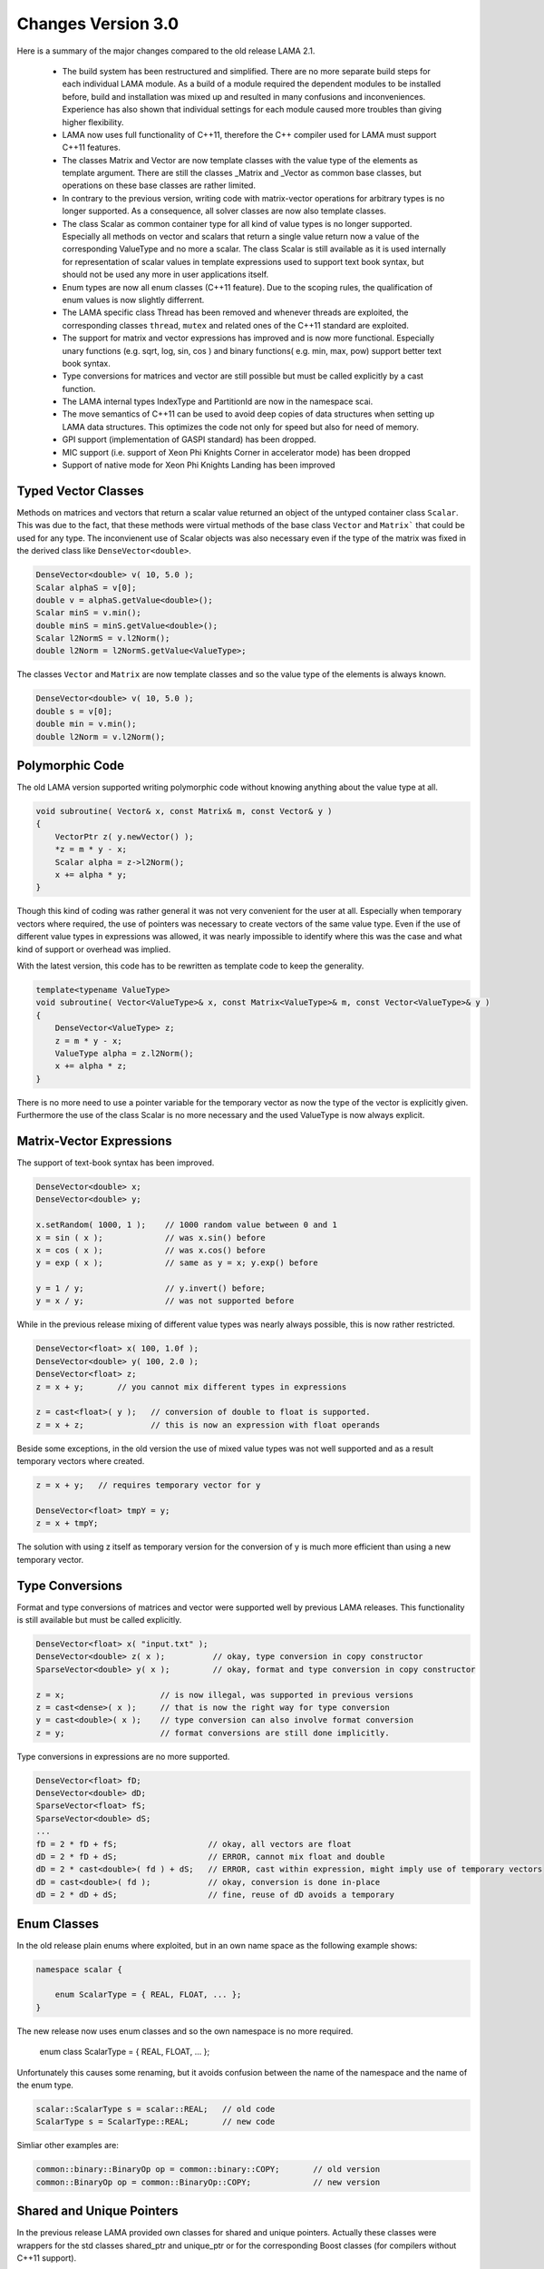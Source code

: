 .. _changes:

Changes Version 3.0
===================

Here is a summary of the major changes compared to the old release LAMA 2.1.

 * The build system has been restructured and simplified. There are no more separate build steps 
   for each individual LAMA module. As a build of a module required the dependent modules to be
   installed before, build and installation was mixed up and resulted in many confusions and inconveniences.
   Experience has also shown that individual settings for each module caused more troubles than 
   giving higher flexibility.
 * LAMA now uses full functionality of C++11, therefore the C++ compiler used for LAMA must
   support C++11 features.
 * The classes Matrix and Vector are now template classes with the value type of the elements 
   as template argument. There are still the classes _Matrix and _Vector as common base
   classes, but operations on these base classes are rather limited.
 * In contrary to the previous version, writing code with matrix-vector operations for arbitrary
   types is no longer supported. As a consequence, all solver classes are now also template classes.
 * The class Scalar as common container type for all kind of value types is no longer supported.
   Especially all methods on vector and scalars that return a single value return now a value of 
   the corresponding ValueType and no more a scalar. The class Scalar is still available as it is
   used internally for representation of scalar values in template expressions used to support text book
   syntax, but should not be used any more in user applications itself.
 * Enum types are now all enum classes (C++11 feature). Due to the scoping rules, the qualification of enum values
   is now slightly differrent.
 * The LAMA specific class Thread has been removed and whenever threads are exploited, the corresponding
   classes ``thread``, ``mutex`` and related ones of the C++11 standard are exploited.
 * The support for matrix and vector expressions has improved and is now more functional. Especially unary 
   functions (e.g. sqrt, log, sin, cos ) and binary functions( e.g. min, max, pow) support better text book
   syntax.
 * Type conversions for matrices and vector are still possible but must be called explicitly by a cast function.
 * The LAMA internal types IndexType and PartitionId are now in the namespace scai.
 * The move semantics of C++11 can be used to avoid deep copies of data structures when setting up LAMA
   data structures. This optimizes the code not only for speed but also for need of memory.
 * GPI support (implementation of GASPI standard) has been dropped.
 * MIC support (i.e. support of Xeon Phi Knights Corner in accelerator mode) has been dropped
 * Support of native mode for Xeon Phi Knights Landing has been improved

Typed Vector Classes
--------------------

Methods on matrices and vectors that return a scalar value returned an object of the untyped container
class ``Scalar``. This was due to the fact, that these methods were virtual methods of the base class
``Vector`` and ``Matrix``` that could be used for any type. The inconvienent use of Scalar objects
was also necessary even if the type of the matrix was fixed in the derived class like
``DenseVector<double>``.

.. code-block:: c++

    DenseVector<double> v( 10, 5.0 );
    Scalar alphaS = v[0];
    double v = alphaS.getValue<double>();
    Scalar minS = v.min();
    double minS = minS.getValue<double>();
    Scalar l2NormS = v.l2Norm();
    double l2Norm = l2NormS.getValue<ValueType>;

The classes ``Vector`` and ``Matrix`` are now template classes and so the value type of the elements
is always known.

.. code-block:: c++

    DenseVector<double> v( 10, 5.0 );
    double s = v[0];
    double min = v.min();
    double l2Norm = v.l2Norm();

Polymorphic Code
-----------------

The old LAMA version supported writing polymorphic code without knowing anything about 
the value type at all. 

.. code-block:: c++

    void subroutine( Vector& x, const Matrix& m, const Vector& y )
    {
        VectorPtr z( y.newVector() );
        *z = m * y - x;
        Scalar alpha = z->l2Norm();
        x += alpha * y;
    }

Though this kind of coding was rather general it was not very convenient for 
the user at all. Especially when temporary vectors where required, the use of
pointers was necessary to create vectors of the same value type. Even if the use
of different value types in expressions was allowed, it was nearly impossible to 
identify where this was the case and what kind of support or overhead was implied.

With the latest version, this code has to be rewritten as template code to keep
the generality.

.. code-block:: c++

    template<typename ValueType>
    void subroutine( Vector<ValueType>& x, const Matrix<ValueType>& m, const Vector<ValueType>& y )
    {
        DenseVector<ValueType> z;
        z = m * y - x;
        ValueType alpha = z.l2Norm();
        x += alpha * z;
    }

There is no more need to use a pointer variable for the temporary vector as now the type
of the vector is explicitly given. Furthermore the use of the class Scalar is no
more necessary and the used ValueType is now always explicit.

Matrix-Vector Expressions
-------------------------

The support of text-book syntax has been improved.

.. code-block:: c++

   DenseVector<double> x;
   DenseVector<double> y;

   x.setRandom( 1000, 1 );    // 1000 random value between 0 and 1
   x = sin ( x );             // was x.sin() before
   x = cos ( x );             // was x.cos() before
   y = exp ( x );             // same as y = x; y.exp() before

   y = 1 / y;                 // y.invert() before;
   y = x / y;                 // was not supported before


While in the previous release mixing of different value types was nearly
always possible, this is now rather restricted.

.. code-block:: c++

     DenseVector<float> x( 100, 1.0f );
     DenseVector<double> y( 100, 2.0 );
     DenseVector<float> z;
     z = x + y;       // you cannot mix different types in expressions

     z = cast<float>( y );   // conversion of double to float is supported.
     z = x + z;              // this is now an expression with float operands

Beside some exceptions, in the old version the use of mixed value types was not well
supported and as a result temporary vectors where created. 

.. code-block:: c++

   z = x + y;   // requires temporary vector for y

   DenseVector<float> tmpY = y;
   z = x + tmpY;

The solution with using z itself as temporary version for the conversion of y is much more
efficient than using a new temporary vector. 

Type Conversions
----------------

Format and type conversions of matrices and vector were supported well by previous LAMA releases.
This functionality is still available but must be called explicitly. 

.. code-block:: c++

   DenseVector<float> x( "input.txt" );
   DenseVector<double> z( x );          // okay, type conversion in copy constructor
   SparseVector<double> y( x );         // okay, format and type conversion in copy constructor
  
   z = x;                    // is now illegal, was supported in previous versions
   z = cast<dense>( x );     // that is now the right way for type conversion
   y = cast<double>( x );    // type conversion can also involve format conversion
   z = y;                    // format conversions are still done implicitly.

Type conversions in expressions are no more supported.

.. code-block:: c++

   DenseVector<float> fD;
   DenseVector<double> dD;
   SparseVector<float> fS;
   SparseVector<double> dS;
   ...
   fD = 2 * fD + fS;                   // okay, all vectors are float
   dD = 2 * fD + dS;                   // ERROR, cannot mix float and double
   dD = 2 * cast<double>( fd ) + dS;   // ERROR, cast within expression, might imply use of temporary vectors
   dD = cast<double>( fd );            // okay, conversion is done in-place
   dD = 2 * dD + dS;                   // fine, reuse of dD avoids a temporary

Enum Classes
------------

In the old release plain enums where exploited, but in an own name space as the following example shows:

.. code-block:: c++

    namespace scalar {
  
        enum ScalarType = { REAL, FLOAT, ... };
    }

The new release now uses enum classes and so the own namespace is no more required. 

    enum class ScalarType = { REAL, FLOAT, ... };

Unfortunately this causes some renaming, but it avoids confusion between the name of the namespace and the
name of the enum type.

.. code-block:: c++

     scalar::ScalarType s = scalar::REAL;   // old code
     ScalarType s = ScalarType::REAL;       // new code

Simliar other examples are:

.. code-block:: c++

    common::binary::BinaryOp op = common::binary::COPY;       // old version
    common::BinaryOp op = common::BinaryOp::COPY;             // new version

Shared and Unique Pointers
--------------------------

In the previous release LAMA provided own classes for shared and unique pointers.
Actually these classes were wrappers for the std classes shared_ptr and unique_ptr
or for the corresponding Boost classes (for compilers without C++11 support).

As LAMA now relies on C++11 support, these wrapper classes became redundant.
They have been removed completely as many user applications are using these 
pointer classes already for themselves and the functionality of these wrapper
classes was slightly limited (e.g. unique_ptr could not be used in C++ container
classes like vector).

.. code-block:: c++

    // Example of using smart pointers in the old version

    #include <scai/common/unique_ptr.hpp>
    #include <scai/common/shared_ptr.hpp>

    using namespace scai;

    common::unique_ptr<lama::Vector> vyyPtr( vX.newVector() );
    common::shared_ptr<lama::Vector> vzzPtr( vZ.newVector() );
    common::scoped_array<double> mG( new double[10] );

The changes required for the new LAMA version are rather straightforward.

.. code-block:: c++

    //  Same example but now using the smart pointers of C++11

    #include <memory>

    std::unique_ptr<lama::Vector> vyyPtr( vX.newVector() );
    std::shared_ptr<lama::Vector> vzzPtr( vZ.newVector() );
    std::unique_ptr<double[]> mG( new double[10] );

The use of the pointer variables itself does not require any changes.

Move Semantics
--------------

Here is a typical LAMA code of how to set up a CSR sparse matrix with raw data.

.. code-block:: c++

    // copy the raw data into heterogeneous array
    HArray<IndexType> csrIA( numRows + 1, rawIA );
    HArray<IndexType> csrJA( numValues, rawJA );
    HArray<ValueType> csrValues( numValues, rawValues );
    // build a CSR storage, copies the input arrays
    CSRStorage<ValueType> csrStorage ( numRows, numColumns, csrIA, csrJA, csrValues );
    // build a CSR matrix, copies the CSR storage
    CSRSparseMatrix<ValueType> csrMatrix( csrStorage );

One copy, here the first one, is mandatory as otherwise data cannot be modified and managed on its own.
The two other copies are not really needed. Actually we only want to move the allocated data of the containers.
By using the move semantics of C++11, it is possible to avoid these copy steps as follows:

.. code-block:: c++

    CSRStorage<ValueType> csrStorage ( numRows, numColumns, std::move( csrIA ), std::move( csrJA ), std::move( csrValues ) );
    CSRSparseMatrix<ValueType> csrMatrix( std::move( csrStorage ) );

Please note that the move operations leave the heterogeneous arrays ``csrIA``, ``csrJA``, and ``csrValues``
as well as the CSR storage ``csrStorage`` as undefined containers and should not be used
afterwards (even if internally they are equivalent to 
containers that have been created by the default constructor, i.e. they are zero-sized and empty).

Actually the code might have also been written as follows:

.. code-block:: c++

    CSRSparseMatrix<ValueType> csrMatrix( 
        CSRStorage<ValueType> csrStorage ( 
            numRows, 
            numColumns, 
            HArray<IndexType> csrIA( numRows + 1, rawIA );
            HArray<IndexType> csrJA( numValues, rawJA );
            HArray<ValueType> csrValues( numValues, rawValues ) ) );

By using the move operations the code becomes faster and it might be helpful to avoid running out of memory.

AssemblyAccess
--------------

The class SparseAssemblyStorage supported in former LAMA releases is no more available.

Instead of this you should use the class MatrixAssemblyAccess that has a similiar functionality
but works also well for distributed matrix data.

The class VectorAssemblyAccess has a similiar functionaly for distributed vectors.

HostReadAccess
--------------

There's also some new types such as HostReadAccess which lets you use STL iterators with HArrays by 
acquiring host-only read/write/writeonly accesses, which lets you do things like:

.. code-block:: c++

   // std::initializer_list support makes it easier to write tests/short examples
   HArray<int> { 3, 1, 2 };

   const auto read = hostReadAccess(array);
   const auto array_is_sorted = std::is_sorted(read.begin(), read.end());

   for ( auto x : hostReadAccess(array) )
   {
       std::cout << x << std::endl;
   }

Tutorial/Lecture
-----------------

The tutorial and lecture in the user guide have been completely revised.
